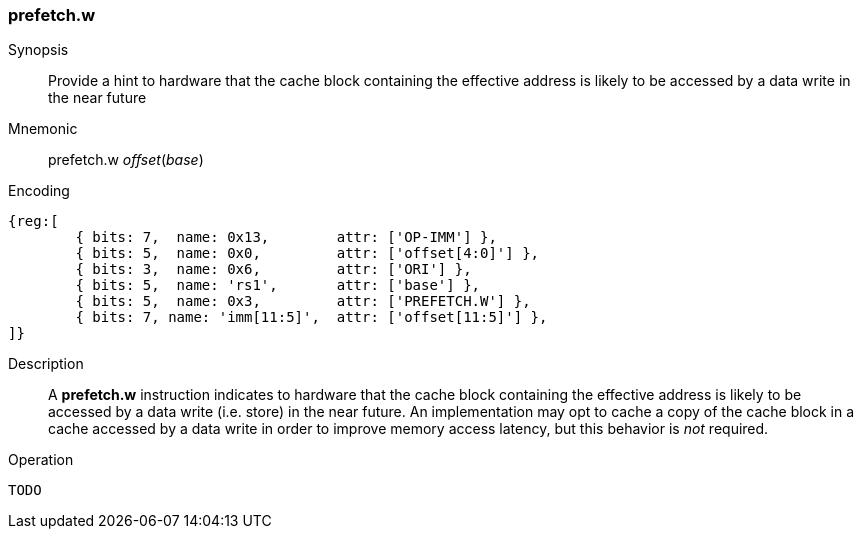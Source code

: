 [#insns-prefetch_w,reftext="Cache Block Prefetch for Data Write"]
=== prefetch.w

Synopsis::
Provide a hint to hardware that the cache block containing the effective address
is likely to be accessed by a data write in the near future

Mnemonic::
prefetch.w _offset_(_base_)

Encoding::
[wavedrom, , svg]
....
{reg:[
	{ bits: 7,  name: 0x13,        attr: ['OP-IMM'] },
	{ bits: 5,  name: 0x0,         attr: ['offset[4:0]'] },
	{ bits: 3,  name: 0x6,         attr: ['ORI'] },
	{ bits: 5,  name: 'rs1',       attr: ['base'] },
	{ bits: 5,  name: 0x3,         attr: ['PREFETCH.W'] },
	{ bits: 7, name: 'imm[11:5]',  attr: ['offset[11:5]'] },
]}
....

Description::
A *prefetch.w* instruction indicates to hardware that the cache block containing
the effective address is likely to be accessed by a data write (i.e. store) in
the near future. An implementation may opt to cache a copy of the cache block in
a cache accessed by a data write in order to improve memory access latency, but
this behavior is _not_ required.

Operation::
[source,sail]
--
TODO
--
